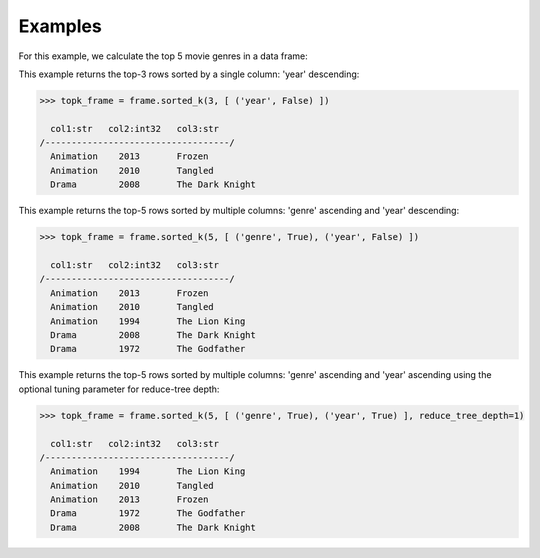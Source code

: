 Examples
--------
For this example, we calculate the top 5 movie genres in a data frame:

This example returns the top-3 rows sorted by a single column: 'year' descending:

.. code::

    >>> topk_frame = frame.sorted_k(3, [ ('year', False) ])

      col1:str   col2:int32   col3:str
    /-----------------------------------/
      Animation    2013       Frozen
      Animation    2010       Tangled
      Drama        2008       The Dark Knight


This example returns the top-5 rows sorted by multiple columns: 'genre' ascending and 'year' descending:

.. code::

    >>> topk_frame = frame.sorted_k(5, [ ('genre', True), ('year', False) ])

      col1:str   col2:int32   col3:str
    /-----------------------------------/
      Animation    2013       Frozen
      Animation    2010       Tangled
      Animation    1994       The Lion King
      Drama        2008       The Dark Knight
      Drama        1972       The Godfather

This example returns the top-5 rows sorted by multiple columns: 'genre' ascending and 'year' ascending
using the optional tuning parameter for reduce-tree depth:

.. code::

    >>> topk_frame = frame.sorted_k(5, [ ('genre', True), ('year', True) ], reduce_tree_depth=1)

      col1:str   col2:int32   col3:str
    /-----------------------------------/
      Animation    1994       The Lion King
      Animation    2010       Tangled
      Animation    2013       Frozen
      Drama        1972       The Godfather
      Drama        2008       The Dark Knight

